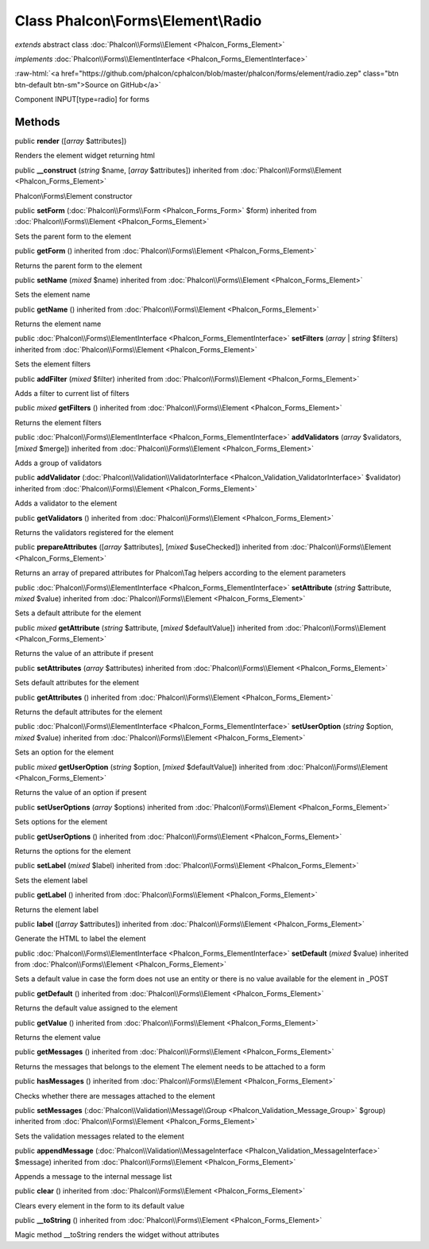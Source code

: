 Class **Phalcon\\Forms\\Element\\Radio**
========================================

*extends* abstract class :doc:`Phalcon\\Forms\\Element <Phalcon_Forms_Element>`

*implements* :doc:`Phalcon\\Forms\\ElementInterface <Phalcon_Forms_ElementInterface>`

.. role:: raw-html(raw)
   :format: html

:raw-html:`<a href="https://github.com/phalcon/cphalcon/blob/master/phalcon/forms/element/radio.zep" class="btn btn-default btn-sm">Source on GitHub</a>`

Component INPUT[type=radio] for forms


Methods
-------

public  **render** ([*array* $attributes])

Renders the element widget returning html



public  **__construct** (*string* $name, [*array* $attributes]) inherited from :doc:`Phalcon\\Forms\\Element <Phalcon_Forms_Element>`

Phalcon\\Forms\\Element constructor



public  **setForm** (:doc:`Phalcon\\Forms\\Form <Phalcon_Forms_Form>` $form) inherited from :doc:`Phalcon\\Forms\\Element <Phalcon_Forms_Element>`

Sets the parent form to the element



public  **getForm** () inherited from :doc:`Phalcon\\Forms\\Element <Phalcon_Forms_Element>`

Returns the parent form to the element



public  **setName** (*mixed* $name) inherited from :doc:`Phalcon\\Forms\\Element <Phalcon_Forms_Element>`

Sets the element name



public  **getName** () inherited from :doc:`Phalcon\\Forms\\Element <Phalcon_Forms_Element>`

Returns the element name



public :doc:`Phalcon\\Forms\\ElementInterface <Phalcon_Forms_ElementInterface>` **setFilters** (*array* | *string* $filters) inherited from :doc:`Phalcon\\Forms\\Element <Phalcon_Forms_Element>`

Sets the element filters



public  **addFilter** (*mixed* $filter) inherited from :doc:`Phalcon\\Forms\\Element <Phalcon_Forms_Element>`

Adds a filter to current list of filters



public *mixed* **getFilters** () inherited from :doc:`Phalcon\\Forms\\Element <Phalcon_Forms_Element>`

Returns the element filters



public :doc:`Phalcon\\Forms\\ElementInterface <Phalcon_Forms_ElementInterface>` **addValidators** (*array* $validators, [*mixed* $merge]) inherited from :doc:`Phalcon\\Forms\\Element <Phalcon_Forms_Element>`

Adds a group of validators



public  **addValidator** (:doc:`Phalcon\\Validation\\ValidatorInterface <Phalcon_Validation_ValidatorInterface>` $validator) inherited from :doc:`Phalcon\\Forms\\Element <Phalcon_Forms_Element>`

Adds a validator to the element



public  **getValidators** () inherited from :doc:`Phalcon\\Forms\\Element <Phalcon_Forms_Element>`

Returns the validators registered for the element



public  **prepareAttributes** ([*array* $attributes], [*mixed* $useChecked]) inherited from :doc:`Phalcon\\Forms\\Element <Phalcon_Forms_Element>`

Returns an array of prepared attributes for Phalcon\\Tag helpers according to the element parameters



public :doc:`Phalcon\\Forms\\ElementInterface <Phalcon_Forms_ElementInterface>` **setAttribute** (*string* $attribute, *mixed* $value) inherited from :doc:`Phalcon\\Forms\\Element <Phalcon_Forms_Element>`

Sets a default attribute for the element



public *mixed* **getAttribute** (*string* $attribute, [*mixed* $defaultValue]) inherited from :doc:`Phalcon\\Forms\\Element <Phalcon_Forms_Element>`

Returns the value of an attribute if present



public  **setAttributes** (*array* $attributes) inherited from :doc:`Phalcon\\Forms\\Element <Phalcon_Forms_Element>`

Sets default attributes for the element



public  **getAttributes** () inherited from :doc:`Phalcon\\Forms\\Element <Phalcon_Forms_Element>`

Returns the default attributes for the element



public :doc:`Phalcon\\Forms\\ElementInterface <Phalcon_Forms_ElementInterface>` **setUserOption** (*string* $option, *mixed* $value) inherited from :doc:`Phalcon\\Forms\\Element <Phalcon_Forms_Element>`

Sets an option for the element



public *mixed* **getUserOption** (*string* $option, [*mixed* $defaultValue]) inherited from :doc:`Phalcon\\Forms\\Element <Phalcon_Forms_Element>`

Returns the value of an option if present



public  **setUserOptions** (*array* $options) inherited from :doc:`Phalcon\\Forms\\Element <Phalcon_Forms_Element>`

Sets options for the element



public  **getUserOptions** () inherited from :doc:`Phalcon\\Forms\\Element <Phalcon_Forms_Element>`

Returns the options for the element



public  **setLabel** (*mixed* $label) inherited from :doc:`Phalcon\\Forms\\Element <Phalcon_Forms_Element>`

Sets the element label



public  **getLabel** () inherited from :doc:`Phalcon\\Forms\\Element <Phalcon_Forms_Element>`

Returns the element label



public  **label** ([*array* $attributes]) inherited from :doc:`Phalcon\\Forms\\Element <Phalcon_Forms_Element>`

Generate the HTML to label the element



public :doc:`Phalcon\\Forms\\ElementInterface <Phalcon_Forms_ElementInterface>` **setDefault** (*mixed* $value) inherited from :doc:`Phalcon\\Forms\\Element <Phalcon_Forms_Element>`

Sets a default value in case the form does not use an entity or there is no value available for the element in _POST



public  **getDefault** () inherited from :doc:`Phalcon\\Forms\\Element <Phalcon_Forms_Element>`

Returns the default value assigned to the element



public  **getValue** () inherited from :doc:`Phalcon\\Forms\\Element <Phalcon_Forms_Element>`

Returns the element value



public  **getMessages** () inherited from :doc:`Phalcon\\Forms\\Element <Phalcon_Forms_Element>`

Returns the messages that belongs to the element The element needs to be attached to a form



public  **hasMessages** () inherited from :doc:`Phalcon\\Forms\\Element <Phalcon_Forms_Element>`

Checks whether there are messages attached to the element



public  **setMessages** (:doc:`Phalcon\\Validation\\Message\\Group <Phalcon_Validation_Message_Group>` $group) inherited from :doc:`Phalcon\\Forms\\Element <Phalcon_Forms_Element>`

Sets the validation messages related to the element



public  **appendMessage** (:doc:`Phalcon\\Validation\\MessageInterface <Phalcon_Validation_MessageInterface>` $message) inherited from :doc:`Phalcon\\Forms\\Element <Phalcon_Forms_Element>`

Appends a message to the internal message list



public  **clear** () inherited from :doc:`Phalcon\\Forms\\Element <Phalcon_Forms_Element>`

Clears every element in the form to its default value



public  **__toString** () inherited from :doc:`Phalcon\\Forms\\Element <Phalcon_Forms_Element>`

Magic method __toString renders the widget without attributes



